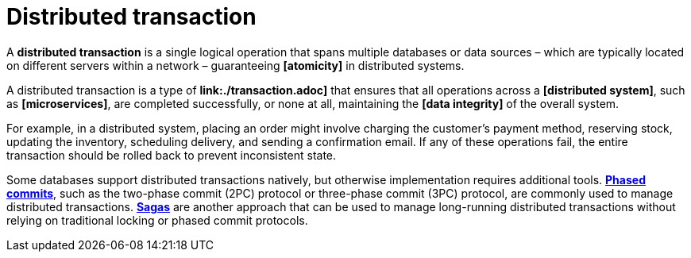 = Distributed transaction

A *distributed transaction* is a single logical operation that spans multiple databases or data sources – which are typically located on different servers within a network – guaranteeing *[atomicity]* in distributed systems.

A distributed transaction is a type of *link:./transaction.adoc]* that ensures that all operations across a *[distributed system]*, such as *[microservices]*, are completed successfully, or none at all, maintaining the *[data integrity]* of the overall system.

For example, in a distributed system, placing an order might involve charging the customer's payment method, reserving stock, updating the inventory, scheduling delivery, and sending a confirmation email. If any of these operations fail, the entire transaction should be rolled back to prevent inconsistent state.

Some databases support distributed transactions natively, but otherwise implementation requires additional tools. *link:./phased-commit.adoc[Phased commits]*, such as the two-phase commit (2PC) protocol or three-phase commit (3PC) protocol, are commonly used to manage distributed transactions. *link:./saga.adoc[Sagas]* are another approach that can be used to manage long-running distributed transactions without relying on traditional locking or phased commit protocols.

